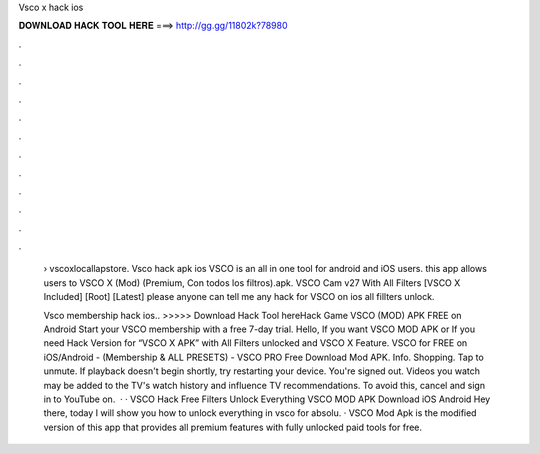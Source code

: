 Vsco x hack ios



𝐃𝐎𝐖𝐍𝐋𝐎𝐀𝐃 𝐇𝐀𝐂𝐊 𝐓𝐎𝐎𝐋 𝐇𝐄𝐑𝐄 ===> http://gg.gg/11802k?78980



.



.



.



.



.



.



.



.



.



.



.



.

 › vscoxlocallapstore. Vsco hack apk ios VSCO is an all in one tool for android and iOS users. this app allows users to VSCO X (Mod) (Premium, Con todos los filtros).apk. VSCO Cam v27 With All Filters [VSCO X Included] [Root] [Latest] please anyone can tell me any hack for VSCO on ios all fillters unlock.
 
 Vsco membership hack ios.. >>>>> Download Hack Tool hereHack Game VSCO (MOD) APK FREE on Android Start your VSCO membership with a free 7-day trial. Hello, If you want VSCO MOD APK or If you need Hack Version for “VSCO X APK” with All Filters unlocked and VSCO X Feature. VSCO for FREE on iOS/Android - (Membership & ALL PRESETS) - VSCO PRO Free Download Mod APK. Info. Shopping. Tap to unmute. If playback doesn't begin shortly, try restarting your device. You're signed out. Videos you watch may be added to the TV's watch history and influence TV recommendations. To avoid this, cancel and sign in to YouTube on.  · · VSCO Hack Free Filters Unlock Everything VSCO MOD APK Download iOS Android Hey there, today I will show you how to unlock everything in vsco for absolu. · VSCO Mod Apk is the modified version of this app that provides all premium features with fully unlocked paid tools for free.
